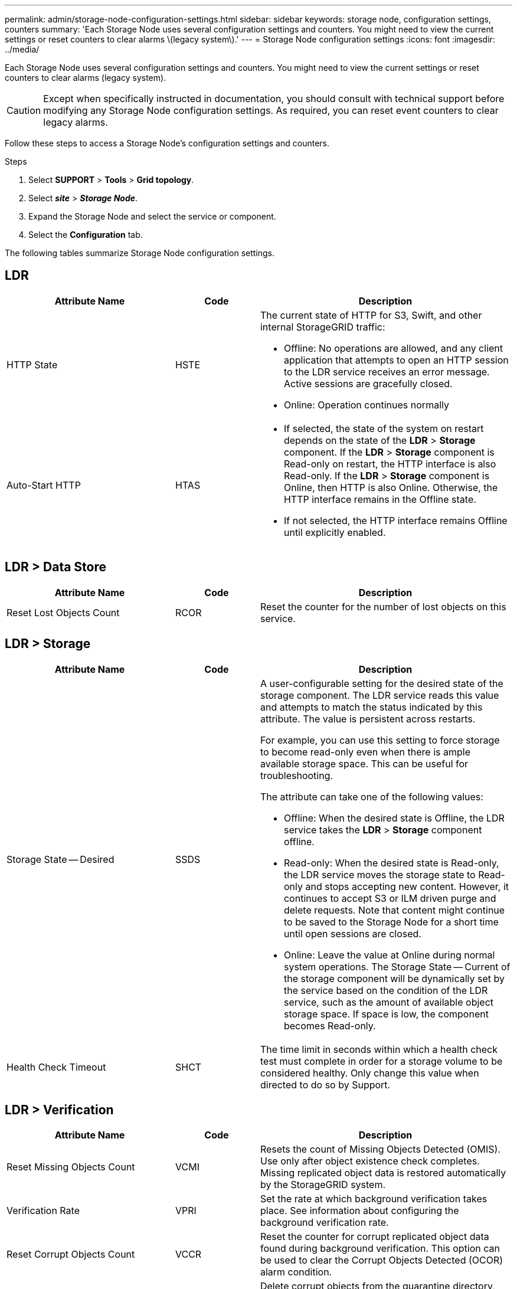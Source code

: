 ---
permalink: admin/storage-node-configuration-settings.html
sidebar: sidebar
keywords: storage node, configuration settings, counters
summary: 'Each Storage Node uses several configuration settings and counters. You might need to view the current settings or reset counters to clear alarms \(legacy system\).'
---
= Storage Node configuration settings
:icons: font
:imagesdir: ../media/

[.lead]
Each Storage Node uses several configuration settings and counters. You might need to view the current settings or reset counters to clear alarms (legacy system).

CAUTION: Except when specifically instructed in documentation, you should consult with technical support before modifying any Storage Node configuration settings. As required, you can reset event counters to clear legacy alarms.

Follow these steps to access a Storage Node's configuration settings and counters.


.Steps

. Select *SUPPORT* > *Tools* > *Grid topology*.
. Select *_site_* > *_Storage Node_*.
. Expand the Storage Node and select the service or component.
. Select the *Configuration* tab.

The following tables summarize Storage Node configuration settings.

== LDR

[cols="2a,1a,3a" options="header"]
|===
| Attribute Name| Code| Description

| HTTP State
| HSTE
| The current state of HTTP for S3, Swift, and other internal StorageGRID traffic:

* Offline: No operations are allowed, and any client application that attempts to open an HTTP session to the LDR service receives an error message. Active sessions are gracefully closed.
* Online: Operation continues normally

| Auto-Start HTTP
| HTAS
| 
* If selected, the state of the system on restart depends on the state of the *LDR* > *Storage* component. If the *LDR* > *Storage* component is Read-only on restart, the HTTP interface is also Read-only. If the *LDR* > *Storage* component is Online, then HTTP is also Online. Otherwise, the HTTP interface remains in the Offline state.
* If not selected, the HTTP interface remains Offline until explicitly enabled.

|===

== LDR > Data Store

[cols="2a,1a,3a" options="header"]
|===
| Attribute Name| Code| Description

| Reset Lost Objects Count
| RCOR
| Reset the counter for the number of lost objects on this service.

|===

== LDR > Storage

[cols="2a,1a,3a" options="header"]
|===
| Attribute Name| Code| Description

| Storage State -- Desired
| SSDS
| A user-configurable setting for the desired state of the storage component. The LDR service reads this value and attempts to match the status indicated by this attribute. The value is persistent across restarts.

For example, you can use this setting to force storage to become read-only even when there is ample available storage space. This can be useful for troubleshooting.

The attribute can take one of the following values:

* Offline: When the desired state is Offline, the LDR service takes the *LDR* > *Storage* component offline.
* Read-only: When the desired state is Read-only, the LDR service moves the storage state to Read-only and stops accepting new content. However, it continues to accept S3 or ILM driven purge and delete requests. Note that content might continue to be saved to the Storage Node for a short time until open sessions are closed.
* Online: Leave the value at Online during normal system operations. The Storage State -- Current of the storage component will be dynamically set by the service based on the condition of the LDR service, such as the amount of available object storage space. If space is low, the component becomes Read-only.

| Health Check Timeout
| SHCT
| The time limit in seconds within which a health check test must complete in order for a storage volume to be considered healthy. Only change this value when directed to do so by Support.

|===

== LDR > Verification

[cols="2a,1a,3a" options="header"]
|===
| Attribute Name| Code| Description

| Reset Missing Objects Count
| VCMI
| Resets the count of Missing Objects Detected (OMIS). Use only after object existence check completes. Missing replicated object data is restored automatically by the StorageGRID system.

| Verification Rate
| VPRI
| Set the rate at which background verification takes place. See information about configuring the background verification rate.

|Reset Corrupt Objects Count
|VCCR
|Reset the counter for corrupt replicated object data found during background verification. This option can be used to clear the Corrupt Objects Detected (OCOR) alarm condition.

| Delete Quarantined Objects
| OQRT
| Delete corrupt objects from the quarantine directory, reset the count of quarantined objects to zero, and clear the Quarantined Objects Detected (OQRT) alarm. This option is used after corrupt objects have been automatically restored by the StorageGRID system.

If a Lost Objects alarm is triggered, technical support might want to access the quarantined objects. In some cases, quarantined objects might be useful for data recovery or for debugging the underlying issues that caused the corrupt object copies.

|===

== LDR > Erasure Coding

[cols="2a,1a,3a" options="header"]
|===
| Attribute Name| Code| Description

| Reset Writes Failure Count
| RSWF
| Reset the counter for write failures of erasure-coded object data to the Storage Node.

| Reset Reads Failure Count
| RSRF
| Reset the counter for read failures of erasure-coded object data from the Storage Node.

| Reset Deletes Failure Count
| RSDF
| Reset the counter for delete failures of erasure-coded object data from the Storage Node.

| Reset Corrupt Copies Detected Count
| RSCC
| Reset the counter for the number of corrupt copies of erasure-coded object data on the Storage Node.

| Reset Corrupt Fragments Detected Count
| RSCD
| Reset the counter for corrupt fragments of erasure-coded object data on the Storage Node.

| Reset Missing Fragments Detected Count
| RSMD
| Reset the counter for missing fragments of erasure-coded object data on the Storage Node. Use only after object existence check completes.

|===

== LDR > Replication

[cols="2a,1a,3a" options="header"]
|===
| Attribute Name| Code| Description

| Reset Inbound Replication Failure Count
| RICR
| Reset the counter for inbound replication failures. This can be used to clear the RIRF (Inbound Replication -- Failed) alarm.

| Reset Outbound Replication Failure Count
| ROCR
| Reset the counter for outbound replication failures. This can be used to clear the RORF (Outbound Replications -- Failed) alarm.

| Disable Inbound Replication
| DSIR
| Select to disable inbound replication as part of a maintenance or testing procedure. Leave unchecked during normal operation.

When inbound replication is disabled, objects can be retrieved from the Storage Node for copying to other locations in the StorageGRID system, but objects can't be copied to this Storage Node from other locations: the LDR service is read-only.

| Disable Outbound Replication
| DSOR
| Select to disable outbound replication (including content requests for HTTP retrievals) as part of a maintenance or testing procedure. Leave unchecked during normal operation.

When outbound replication is disabled, objects can be copied to this Storage Node, but objects can't be retrieved from the Storage Node to be copied to other locations in the StorageGRID system. The LDR service is write-only.

|===
